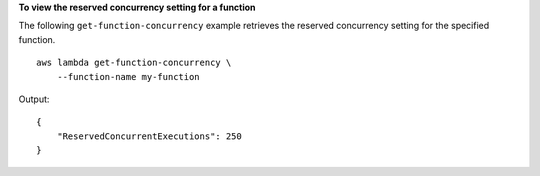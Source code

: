 **To view the reserved concurrency setting for a function**

The following ``get-function-concurrency`` example retrieves the reserved concurrency setting for the specified function. ::

    aws lambda get-function-concurrency \
        --function-name my-function

Output::

    {
        "ReservedConcurrentExecutions": 250
    }

